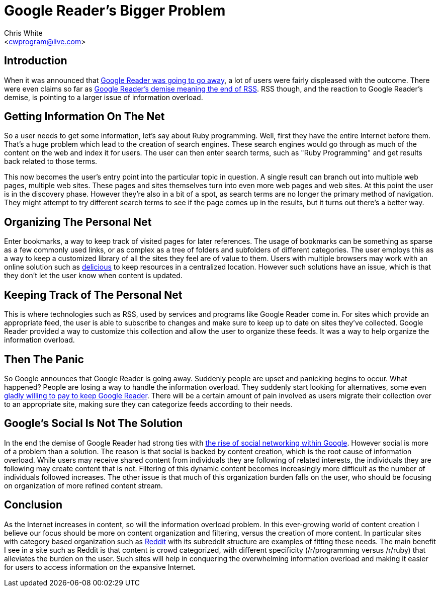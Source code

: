 Google Reader's Bigger Problem
==============================
:Author: Chris White
:Email: <cwprogram@live.com>
:Date: 2013-03-22
:Revision: 1.0

== Introduction

When it was announced that http://googleblog.blogspot.com/2013/03/a-second-spring-of-cleaning.html[Google Reader was going to go away], a lot of users were fairly displeased with the outcome. There were even claims so far as http://atlantablackstar.com/2013/03/16/death-of-google-reader-might-signal-impending-death-of-rss/[Google Reader's demise meaning the end of RSS]. RSS though, and the reaction to Google Reader's demise, is pointing to a larger issue of information overload.

== Getting Information On The Net

So a user needs to get some information, let's say about Ruby programming. Well, first they have the entire Internet before them. That's a huge problem which lead to the creation of search engines. These search engines would go through as much of the content on the web and index it for users. The user can then enter search terms, such as "Ruby Programming" and get results back related to those terms.

This now becomes the user's entry point into the particular topic in question. A single result can branch out into multiple web pages, multiple web sites. These pages and sites themselves turn into even more web pages and web sites. At this point the user is in the discovery phase. However they're also in a bit of a spot, as search terms are no longer the primary method of navigation. They might attempt to try different search terms to see if the page comes up in the results, but it turns out there's a better way.

== Organizing The Personal Net

Enter bookmarks, a way to keep track of visited pages for later references. The usage of bookmarks can be something as sparse as a few commonly used links, or as complex as a tree of folders and subfolders of different categories. The user employs this as a way to keep a customized library of all the sites they feel are of value to them. Users with multiple browsers may work with an online solution such as https://delicious.com/[delicious] to keep resources in a centralized location. However such solutions have an issue, which is that they don't let the user know when content is updated.

== Keeping Track of The Personal Net

This is where technologies such as RSS, used by services and programs like Google Reader come in. For sites which provide an appropriate feed, the user is able to subscribe to changes and make sure to keep up to date on sites they've collected. Google Reader provided a way to customize this collection and allow the user to organize these feeds. It was a way to help organize the information overload.

== Then The Panic

So Google announces that Google Reader is going away. Suddenly people are upset and panicking begins to occur. What happened? People are losing a way to handle the information overload. They suddenly start looking for alternatives, some even https://twitter.com/briancamba/status/313083545801342977[gladly willing to pay to keep Google Reader]. There will be a certain amount of pain involved as users migrate their collection over to an appropriate site, making sure they can categorize feeds according to their needs.

== Google's Social Is Not The Solution

In the end the demise of Google Reader had strong ties with http://www.quora.com/Google-Reader-Shut-Down-March-2013/Why-is-Google-killing-Google-Reader[the rise of social networking within Google]. However social is more of a problem than a solution. The reason is that social is backed by content creation, which is the root cause of information overload. While users may receive shared content from individuals they are following of related interests, the individuals they are following may create content that is not. Filtering of this dynamic content becomes increasingly more difficult as the number of individuals followed increases. The other issue is that much of this organization burden falls on the user, who should be focusing on organization of more refined content stream.

== Conclusion

As the Internet increases in content, so will the information overload problem. In this ever-growing world of content creation I believe our focus should be more on content organization and filtering, versus the creation of more content. In particular sites with category based organization such as http://www.reddit.com/[Reddit] with its subreddit structure are examples of fitting these needs. The main benefit I see in a site such as Reddit is that content is crowd categorized, with different specificity (/r/programming versus /r/ruby) that alleviates the burden on the user. Such sites will help in conquering the overwhelming information overload and making it easier for users to access information on the expansive Internet.
